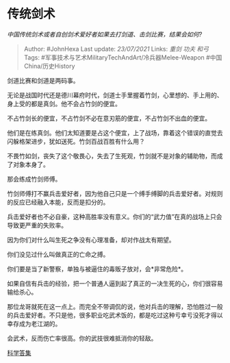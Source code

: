 * 传统剑术
  :PROPERTIES:
  :CUSTOM_ID: 传统剑术
  :END:

/中国传统剑术或者自创剑术爱好者如果去打剑道、击剑比赛，结果会如何?/

#+BEGIN_QUOTE
  Author: #JohnHexa Last update: /23/07/2021/ Links: [[重剑]] [[功夫]]
  [[和弓]] Tags: #军事技术与艺术MilitaryTechAndArt/冷兵器Melee-Weapon
  #中国China/历史History
#+END_QUOTE

剑道比赛和剑道是两码事。

无论是战国时代还是德川幕府时代，剑道士手里握着竹剑，心里想的、手上用的、身上受的都是真剑。他不会占竹剑的便宜。

不占竹剑长的便宜，不占竹剑不必在意刃筋的便宜，不占竹剑不出血的便宜。

他们是在练真剑。他们太知道要是占这个便宜，上了战场，靠着这个错误的直觉去闪躲格架进步，犹如送死。竹剑百战百胜有什么用？

不畏竹如剑，丧失了这个敬畏心，失去了生死观，竹剑就不是对象的辅助物，而成了对象本身了。

那会练成竹剑师傅。

竹剑师傅打不赢兵击爱好者，因为他自己只是一个缚手缚脚的兵击爱好者。对规则的反应已经融入本能，反而是扣分的。

兵击爱好者也不必自豪，这种高胜率没有意义。你们的“武力值”在真的战场上只会导致更严重的失败率。

因为你们对什么叫生死之争没有心理准备，却对作战太有期望。

你们没见过什么叫做真正的亡命之搏。

你们要是当了新警察，单独与被逼住的毒贩子放对，会*非常危险*。

如果自信有兵击的经验，把一个普通人逼到起了真正的一决生死的心，你们很容易输给杀心。

那位龙哥就死在这一点上。而完全不带调侃的说，他对兵击的理解，恐怕胜过一般的兵击爱好者。不只是他，很多职业吃武术饭的，都是吃过这种亏幸亏没死才得以幸存成为老江湖的。

会武术，反而伤亡率很高。你的武技很难抵消你的轻敌。

[[https://zhihu.com/collection/304168613][科学答集]]
